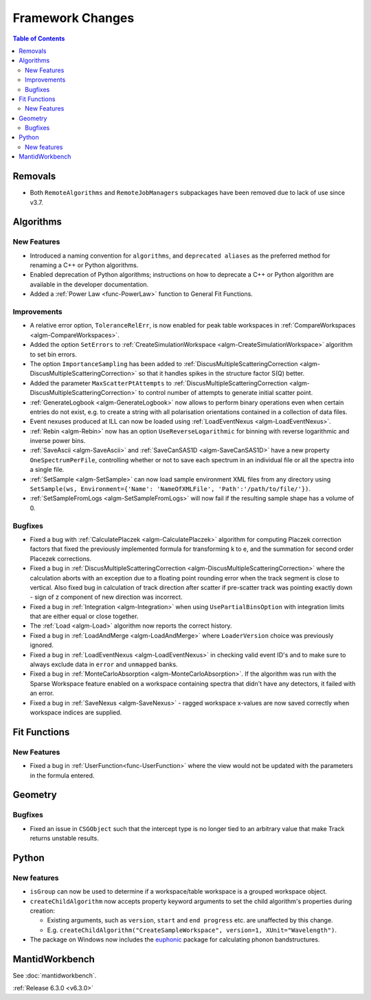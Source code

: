 =================
Framework Changes
=================

.. contents:: Table of Contents
   :local:


Removals
--------
- Both ``RemoteAlgorithms`` and ``RemoteJobManagers`` subpackages have been removed due to lack of use since v3.7.

Algorithms
----------
New Features
############
- Introduced a naming convention for ``algorithms``, and ``deprecated aliases`` as the preferred method for renaming a C++ or Python algorithms.
- Enabled deprecation of Python algorithms; instructions on how to deprecate a C++ or Python algorithm are available in the developer documentation.
- Added a :ref:`Power Law <func-PowerLaw>` function to General Fit Functions.

Improvements
############
- A relative error option, ``ToleranceRelErr``, is now enabled for peak table workspaces in :ref:`CompareWorkspaces <algm-CompareWorkspaces>`.
- Added the option ``SetErrors`` to :ref:`CreateSimulationWorkspace <algm-CreateSimulationWorkspace>` algorithm to set bin errors.
- The option ``ImportanceSampling`` has been added to :ref:`DiscusMultipleScatteringCorrection <algm-DiscusMultipleScatteringCorrection>` so that it handles spikes in the structure factor S(Q) better.
- Added the parameter ``MaxScatterPtAttempts`` to :ref:`DiscusMultipleScatteringCorrection <algm-DiscusMultipleScatteringCorrection>` to control number of attempts to generate initial scatter point.
- :ref:`GenerateLogbook <algm-GenerateLogbook>` now allows to perform binary operations even when certain entries do not exist, e.g. to create a string with all polarisation orientations contained in a collection of data files.
- Event nexuses produced at ILL can now be loaded using :ref:`LoadEventNexus <algm-LoadEventNexus>`.
- :ref:`Rebin <algm-Rebin>` now has an option ``UseReverseLogarithmic`` for binning with reverse logarithmic and inverse power bins.
- :ref:`SaveAscii <algm-SaveAscii>` and :ref:`SaveCanSAS1D <algm-SaveCanSAS1D>` have a new property ``OneSpectrumPerFile``, controlling whether or not to save each spectrum in an individual file or all the spectra into a single file.
- :ref:`SetSample <algm-SetSample>` can now load sample environment XML files from any directory using ``SetSample(ws, Environment={'Name': 'NameOfXMLFile', 'Path':'/path/to/file/'})``.
- :ref:`SetSampleFromLogs <algm-SetSampleFromLogs>` will now fail if the resulting sample shape has a volume of 0.

Bugfixes
########
- Fixed a bug with :ref:`CalculatePlaczek <algm-CalculatePlaczek>` algorithm for computing Placzek correction factors that fixed the previously implemented formula for transforming k to e, and the summation for second order Placezek corrections.
- Fixed a bug in :ref:`DiscusMultipleScatteringCorrection <algm-DiscusMultipleScatteringCorrection>` where the calculation aborts with an exception due to a floating point rounding error when the track segment is close to vertical. Also fixed bug in calculation of track direction after scatter if pre-scatter track was pointing exactly down - sign of z component of new direction was incorrect.
- Fixed a bug in :ref:`Integration <algm-Integration>` when using ``UsePartialBinsOption`` with integration limits that are either equal or close together.
- The :ref:`Load <algm-Load>` algorithm now reports the correct history.
- Fixed a bug in :ref:`LoadAndMerge <algm-LoadAndMerge>` where ``LoaderVersion`` choice was previously ignored.
- Fixed a bug in :ref:`LoadEventNexus <algm-LoadEventNexus>` in checking valid event ID's and to make sure to always exclude data in ``error`` and ``unmapped`` banks.
- Fixed a bug in :ref:`MonteCarloAbsorption <algm-MonteCarloAbsorption>`. If the algorithm was run with the Sparse Workspace feature enabled on a workspace containing spectra
  that didn't have any detectors, it failed with an error.
- Fixed a bug in :ref:`SaveNexus <algm-SaveNexus>` - ragged workspace x-values are now saved correctly when workspace indices are supplied.

Fit Functions
-------------
New Features
############
- Fixed a bug in :ref:`UserFunction<func-UserFunction>` where the view would not be updated with the parameters in the formula entered.

Geometry
---------
Bugfixes
########
- Fixed an issue in ``CSGObject`` such that the intercept type is no longer tied to an arbitrary value that make Track returns unstable results.

Python
------
New features
############
* ``isGroup`` can now be used to determine if a workspace/table workspace is a grouped workspace object.
* ``createChildAlgorithm`` now accepts property keyword arguments to set the child algorithm's properties during creation:

  *  Existing arguments, such as ``version``, ``start`` and ``end progress`` etc. are unaffected by this change.
  *  E.g. ``createChildAlgorithm("CreateSampleWorkspace", version=1, XUnit="Wavelength")``.

* The package on Windows now includes the `euphonic <https://pypi.org/project/euphonic/>`_ package
  for calculating phonon bandstructures.


MantidWorkbench
---------------
See :doc:`mantidworkbench`.


:ref:`Release 6.3.0 <v6.3.0>`

